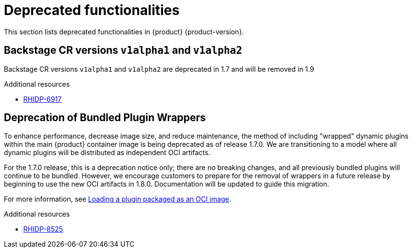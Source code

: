 :_content-type: REFERENCE
[id="deprecated-functionalities"]
= Deprecated functionalities

This section lists deprecated functionalities in {product} {product-version}.

[id="deprecated-functionality-rhidp-6917"]
== Backstage CR versions `v1alpha1` and `v1alpha2`

Backstage CR versions `v1alpha1` and `v1alpha2` are deprecated in 1.7 and will be removed in 1.9


.Additional resources
* link:https://issues.redhat.com/browse/RHIDP-6917[RHIDP-6917]

[id="deprecated-functionality-rhidp-8525"]
== Deprecation of Bundled Plugin Wrappers

To enhance performance, decrease image size, and reduce maintenance, the method of including &#34;wrapped&#34; dynamic plugins within the main {product} container image is being deprecated as of release 1.7.0. We are transitioning to a model where all dynamic plugins will be distributed as independent OCI artifacts.

For the 1.7.0 release, this is a deprecation notice only; there are no breaking changes, and all previously bundled plugins will continue to be bundled. However, we encourage customers to prepare for the removal of wrappers in a future release by beginning to use the new OCI artifacts in 1.8.0. Documentation will be updated to guide this migration. 

For more information, see link:https://docs.redhat.com/en/documentation/red_hat_developer_hub/{product-version}/html-single/installing_and_viewing_plugins_in_red_hat_developer_hub/index#proc-load-plugin-oci-image_assembly-install-third-party-plugins-rhdh[Loading a plugin packaged as an OCI image].



.Additional resources
* link:https://issues.redhat.com/browse/RHIDP-8525[RHIDP-8525]




